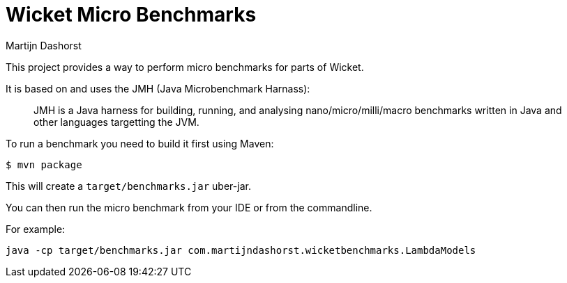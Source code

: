 = Wicket Micro Benchmarks
Martijn Dashorst

This project provides a way to perform micro benchmarks for parts of Wicket.

It is based on and uses the JMH (Java Microbenchmark Harnass):

____
JMH is a Java harness for building, running, and analysing
nano/micro/milli/macro benchmarks written in Java and other languages
targetting the JVM.
____

To run a benchmark you need to build it first using Maven:

[source,bash]
----
$ mvn package
----

This will create a `target/benchmarks.jar` uber-jar.

You can then run the micro benchmark from your IDE or from the commandline.

For example:

----
java -cp target/benchmarks.jar com.martijndashorst.wicketbenchmarks.LambdaModels
----
